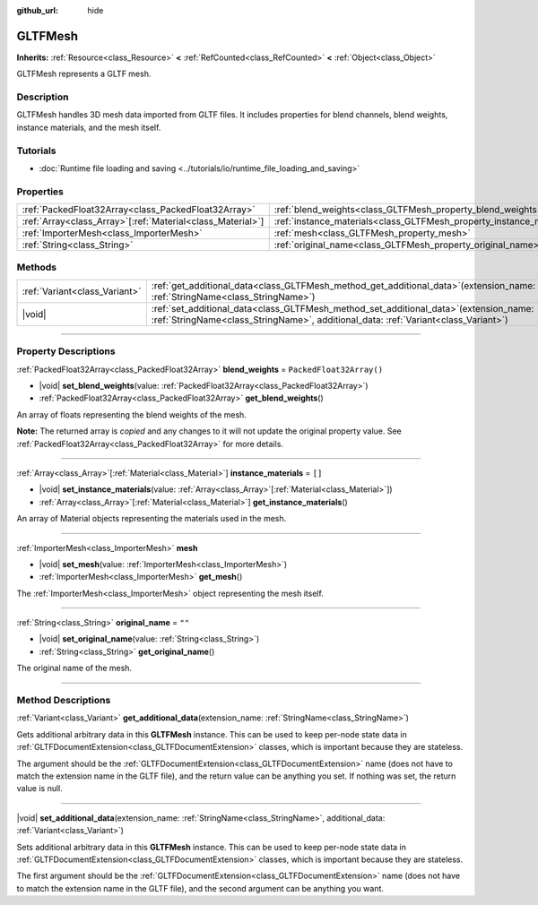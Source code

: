 :github_url: hide

.. DO NOT EDIT THIS FILE!!!
.. Generated automatically from Godot engine sources.
.. Generator: https://github.com/godotengine/godot/tree/master/doc/tools/make_rst.py.
.. XML source: https://github.com/godotengine/godot/tree/master/modules/gltf/doc_classes/GLTFMesh.xml.

.. _class_GLTFMesh:

GLTFMesh
========

**Inherits:** :ref:`Resource<class_Resource>` **<** :ref:`RefCounted<class_RefCounted>` **<** :ref:`Object<class_Object>`

GLTFMesh represents a GLTF mesh.

.. rst-class:: classref-introduction-group

Description
-----------

GLTFMesh handles 3D mesh data imported from GLTF files. It includes properties for blend channels, blend weights, instance materials, and the mesh itself.

.. rst-class:: classref-introduction-group

Tutorials
---------

- :doc:`Runtime file loading and saving <../tutorials/io/runtime_file_loading_and_saving>`

.. rst-class:: classref-reftable-group

Properties
----------

.. table::
   :widths: auto

   +--------------------------------------------------------------+-----------------------------------------------------------------------+--------------------------+
   | :ref:`PackedFloat32Array<class_PackedFloat32Array>`          | :ref:`blend_weights<class_GLTFMesh_property_blend_weights>`           | ``PackedFloat32Array()`` |
   +--------------------------------------------------------------+-----------------------------------------------------------------------+--------------------------+
   | :ref:`Array<class_Array>`\[:ref:`Material<class_Material>`\] | :ref:`instance_materials<class_GLTFMesh_property_instance_materials>` | ``[]``                   |
   +--------------------------------------------------------------+-----------------------------------------------------------------------+--------------------------+
   | :ref:`ImporterMesh<class_ImporterMesh>`                      | :ref:`mesh<class_GLTFMesh_property_mesh>`                             |                          |
   +--------------------------------------------------------------+-----------------------------------------------------------------------+--------------------------+
   | :ref:`String<class_String>`                                  | :ref:`original_name<class_GLTFMesh_property_original_name>`           | ``""``                   |
   +--------------------------------------------------------------+-----------------------------------------------------------------------+--------------------------+

.. rst-class:: classref-reftable-group

Methods
-------

.. table::
   :widths: auto

   +-------------------------------+------------------------------------------------------------------------------------------------------------------------------------------------------------------------------------+
   | :ref:`Variant<class_Variant>` | :ref:`get_additional_data<class_GLTFMesh_method_get_additional_data>`\ (\ extension_name\: :ref:`StringName<class_StringName>`\ )                                                  |
   +-------------------------------+------------------------------------------------------------------------------------------------------------------------------------------------------------------------------------+
   | |void|                        | :ref:`set_additional_data<class_GLTFMesh_method_set_additional_data>`\ (\ extension_name\: :ref:`StringName<class_StringName>`, additional_data\: :ref:`Variant<class_Variant>`\ ) |
   +-------------------------------+------------------------------------------------------------------------------------------------------------------------------------------------------------------------------------+

.. rst-class:: classref-section-separator

----

.. rst-class:: classref-descriptions-group

Property Descriptions
---------------------

.. _class_GLTFMesh_property_blend_weights:

.. rst-class:: classref-property

:ref:`PackedFloat32Array<class_PackedFloat32Array>` **blend_weights** = ``PackedFloat32Array()``

.. rst-class:: classref-property-setget

- |void| **set_blend_weights**\ (\ value\: :ref:`PackedFloat32Array<class_PackedFloat32Array>`\ )
- :ref:`PackedFloat32Array<class_PackedFloat32Array>` **get_blend_weights**\ (\ )

An array of floats representing the blend weights of the mesh.

**Note:** The returned array is *copied* and any changes to it will not update the original property value. See :ref:`PackedFloat32Array<class_PackedFloat32Array>` for more details.

.. rst-class:: classref-item-separator

----

.. _class_GLTFMesh_property_instance_materials:

.. rst-class:: classref-property

:ref:`Array<class_Array>`\[:ref:`Material<class_Material>`\] **instance_materials** = ``[]``

.. rst-class:: classref-property-setget

- |void| **set_instance_materials**\ (\ value\: :ref:`Array<class_Array>`\[:ref:`Material<class_Material>`\]\ )
- :ref:`Array<class_Array>`\[:ref:`Material<class_Material>`\] **get_instance_materials**\ (\ )

An array of Material objects representing the materials used in the mesh.

.. rst-class:: classref-item-separator

----

.. _class_GLTFMesh_property_mesh:

.. rst-class:: classref-property

:ref:`ImporterMesh<class_ImporterMesh>` **mesh**

.. rst-class:: classref-property-setget

- |void| **set_mesh**\ (\ value\: :ref:`ImporterMesh<class_ImporterMesh>`\ )
- :ref:`ImporterMesh<class_ImporterMesh>` **get_mesh**\ (\ )

The :ref:`ImporterMesh<class_ImporterMesh>` object representing the mesh itself.

.. rst-class:: classref-item-separator

----

.. _class_GLTFMesh_property_original_name:

.. rst-class:: classref-property

:ref:`String<class_String>` **original_name** = ``""``

.. rst-class:: classref-property-setget

- |void| **set_original_name**\ (\ value\: :ref:`String<class_String>`\ )
- :ref:`String<class_String>` **get_original_name**\ (\ )

The original name of the mesh.

.. rst-class:: classref-section-separator

----

.. rst-class:: classref-descriptions-group

Method Descriptions
-------------------

.. _class_GLTFMesh_method_get_additional_data:

.. rst-class:: classref-method

:ref:`Variant<class_Variant>` **get_additional_data**\ (\ extension_name\: :ref:`StringName<class_StringName>`\ )

Gets additional arbitrary data in this **GLTFMesh** instance. This can be used to keep per-node state data in :ref:`GLTFDocumentExtension<class_GLTFDocumentExtension>` classes, which is important because they are stateless.

The argument should be the :ref:`GLTFDocumentExtension<class_GLTFDocumentExtension>` name (does not have to match the extension name in the GLTF file), and the return value can be anything you set. If nothing was set, the return value is null.

.. rst-class:: classref-item-separator

----

.. _class_GLTFMesh_method_set_additional_data:

.. rst-class:: classref-method

|void| **set_additional_data**\ (\ extension_name\: :ref:`StringName<class_StringName>`, additional_data\: :ref:`Variant<class_Variant>`\ )

Sets additional arbitrary data in this **GLTFMesh** instance. This can be used to keep per-node state data in :ref:`GLTFDocumentExtension<class_GLTFDocumentExtension>` classes, which is important because they are stateless.

The first argument should be the :ref:`GLTFDocumentExtension<class_GLTFDocumentExtension>` name (does not have to match the extension name in the GLTF file), and the second argument can be anything you want.

.. |virtual| replace:: :abbr:`virtual (This method should typically be overridden by the user to have any effect.)`
.. |const| replace:: :abbr:`const (This method has no side effects. It doesn't modify any of the instance's member variables.)`
.. |vararg| replace:: :abbr:`vararg (This method accepts any number of arguments after the ones described here.)`
.. |constructor| replace:: :abbr:`constructor (This method is used to construct a type.)`
.. |static| replace:: :abbr:`static (This method doesn't need an instance to be called, so it can be called directly using the class name.)`
.. |operator| replace:: :abbr:`operator (This method describes a valid operator to use with this type as left-hand operand.)`
.. |bitfield| replace:: :abbr:`BitField (This value is an integer composed as a bitmask of the following flags.)`
.. |void| replace:: :abbr:`void (No return value.)`
